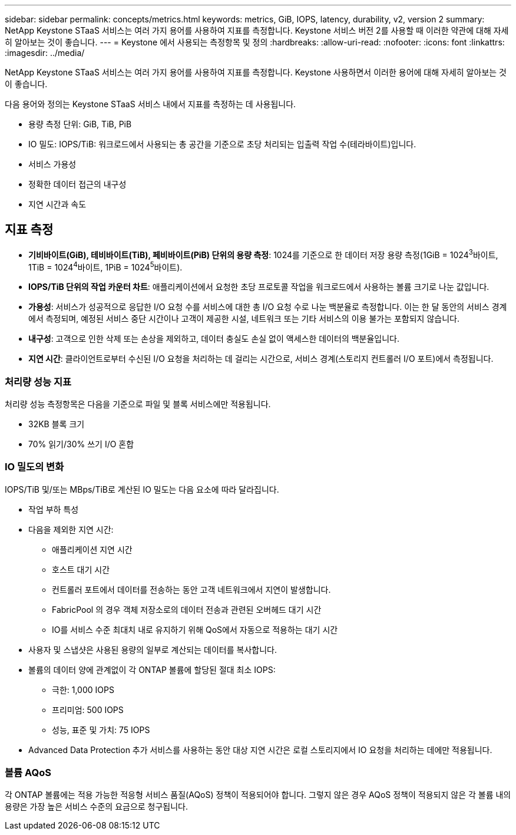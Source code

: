 ---
sidebar: sidebar 
permalink: concepts/metrics.html 
keywords: metrics, GiB, IOPS, latency, durability, v2, version 2 
summary: NetApp Keystone STaaS 서비스는 여러 가지 용어를 사용하여 지표를 측정합니다.  Keystone 서비스 버전 2를 사용할 때 이러한 약관에 대해 자세히 알아보는 것이 좋습니다. 
---
= Keystone 에서 사용되는 측정항목 및 정의
:hardbreaks:
:allow-uri-read: 
:nofooter: 
:icons: font
:linkattrs: 
:imagesdir: ../media/


[role="lead"]
NetApp Keystone STaaS 서비스는 여러 가지 용어를 사용하여 지표를 측정합니다.  Keystone 사용하면서 이러한 용어에 대해 자세히 알아보는 것이 좋습니다.

다음 용어와 정의는 Keystone STaaS 서비스 내에서 지표를 측정하는 데 사용됩니다.

* 용량 측정 단위: GiB, TiB, PiB
* IO 밀도: IOPS/TiB: 워크로드에서 사용되는 총 공간을 기준으로 초당 처리되는 입출력 작업 수(테라바이트)입니다.
* 서비스 가용성
* 정확한 데이터 접근의 내구성
* 지연 시간과 속도




== 지표 측정

* *기비바이트(GiB), 테비바이트(TiB), 페비바이트(PiB) 단위의 용량 측정*: 1024를 기준으로 한 데이터 저장 용량 측정(1GiB = 1024^3^바이트, 1TiB = 1024^4^바이트, 1PiB = 1024^5^바이트).
* *IOPS/TiB 단위의 작업 카운터 차트*: 애플리케이션에서 요청한 초당 프로토콜 작업을 워크로드에서 사용하는 볼륨 크기로 나눈 값입니다.
* *가용성*: 서비스가 성공적으로 응답한 I/O 요청 수를 서비스에 대한 총 I/O 요청 수로 나눈 백분율로 측정합니다.  이는 한 달 동안의 서비스 경계에서 측정되며, 예정된 서비스 중단 시간이나 고객이 제공한 시설, 네트워크 또는 기타 서비스의 이용 불가는 포함되지 않습니다.
* *내구성*: 고객으로 인한 삭제 또는 손상을 제외하고, 데이터 충실도 손실 없이 액세스한 데이터의 백분율입니다.
* *지연 시간*: 클라이언트로부터 수신된 I/O 요청을 처리하는 데 걸리는 시간으로, 서비스 경계(스토리지 컨트롤러 I/O 포트)에서 측정됩니다.




=== 처리량 성능 지표

처리량 성능 측정항목은 다음을 기준으로 파일 및 블록 서비스에만 적용됩니다.

* 32KB 블록 크기
* 70% 읽기/30% 쓰기 I/O 혼합




=== IO 밀도의 변화

IOPS/TiB 및/또는 MBps/TiB로 계산된 IO 밀도는 다음 요소에 따라 달라집니다.

* 작업 부하 특성
* 다음을 제외한 지연 시간:
+
** 애플리케이션 지연 시간
** 호스트 대기 시간
** 컨트롤러 포트에서 데이터를 전송하는 동안 고객 네트워크에서 지연이 발생합니다.
** FabricPool 의 경우 객체 저장소로의 데이터 전송과 관련된 오버헤드 대기 시간
** IO를 서비스 수준 최대치 내로 유지하기 위해 QoS에서 자동으로 적용하는 대기 시간


* 사용자 및 스냅샷은 사용된 용량의 일부로 계산되는 데이터를 복사합니다.
* 볼륨의 데이터 양에 관계없이 각 ONTAP 볼륨에 할당된 절대 최소 IOPS:
+
** 극한: 1,000 IOPS
** 프리미엄: 500 IOPS
** 성능, 표준 및 가치: 75 IOPS


* Advanced Data Protection 추가 서비스를 사용하는 동안 대상 지연 시간은 로컬 스토리지에서 IO 요청을 처리하는 데에만 적용됩니다.




=== 볼륨 AQoS

각 ONTAP 볼륨에는 적용 가능한 적응형 서비스 품질(AQoS) 정책이 적용되어야 합니다.  그렇지 않은 경우 AQoS 정책이 적용되지 않은 각 볼륨 내의 용량은 가장 높은 서비스 수준의 요금으로 청구됩니다.
